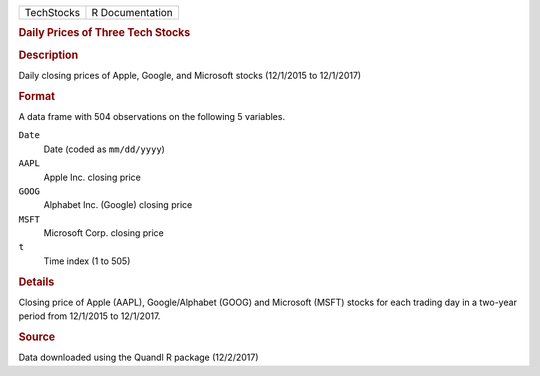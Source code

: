 .. container::

   .. container::

      ========== ===============
      TechStocks R Documentation
      ========== ===============

      .. rubric:: Daily Prices of Three Tech Stocks
         :name: daily-prices-of-three-tech-stocks

      .. rubric:: Description
         :name: description

      Daily closing prices of Apple, Google, and Microsoft stocks
      (12/1/2015 to 12/1/2017)

      .. rubric:: Format
         :name: format

      A data frame with 504 observations on the following 5 variables.

      ``Date``
         Date (coded as ``mm/dd/yyyy``)

      ``AAPL``
         Apple Inc. closing price

      ``GOOG``
         Alphabet Inc. (Google) closing price

      ``MSFT``
         Microsoft Corp. closing price

      ``t``
         Time index (1 to 505)

      .. rubric:: Details
         :name: details

      Closing price of Apple (AAPL), Google/Alphabet (GOOG) and
      Microsoft (MSFT) stocks for each trading day in a two-year period
      from 12/1/2015 to 12/1/2017.

      .. rubric:: Source
         :name: source

      Data downloaded using the Quandl R package (12/2/2017)

